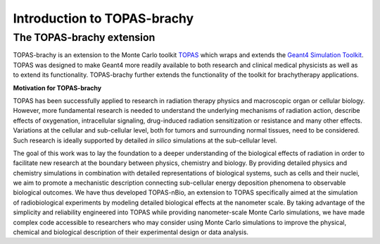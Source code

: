 Introduction to TOPAS-brachy
============================

**The TOPAS-brachy extension**
----------------------------------

TOPAS-brachy is an extension to the Monte Carlo toolkit TOPAS_ which wraps and extends the `Geant4 Simulation Toolkit`_. TOPAS was designed to make Geant4 more readily available to both research and clinical medical physicists as well as to extend its functionality.
TOPAS-brachy further extends the functionality of the toolkit for brachytherapy applications. 

**Motivation for TOPAS-brachy**

TOPAS has been successfully applied to research in radiation therapy physics and macroscopic organ or cellular biology.
However, more fundamental research is needed to understand the underlying mechanisms of radiation action, describe 
effects of oxygenation, intracellular signaling, drug-induced radiation sensitization or resistance and many other effects. Variations at the cellular and sub-cellular level, both for tumors and surrounding normal tissues, need to be considered. Such research is ideally supported by detailed *in silico* simulations at the sub-cellular level.

The goal of this work was to lay the foundation to a deeper understanding of the biological effects of radiation in order to facilitate new research at the boundary between physics, chemistry and biology. By providing detailed physics and chemistry simulations in combination with detailed representations of biological systems, such as cells and their nuclei, we aim to promote a mechanistic description connecting sub-cellular energy deposition phenomena to observable biological outcomes. We have thus developed TOPAS-nBio, an extension to TOPAS specifically aimed at the simulation of radiobiological experiments by modeling detailed biological effects at the nanometer scale. By taking advantage of the simplicity and reliability engineered into TOPAS while providing nanometer-scale Monte Carlo simulations, we have made complex code accessible to researchers who may consider using Monte Carlo simulations to improve the physical, chemical and biological description of their experimental design or data analysis.

.. _TOPAS: http://www.topasmc.org
.. _Geant4 Simulation Toolkit: https://geant4.web.cern.ch